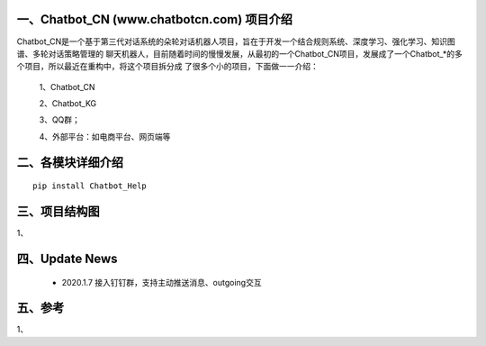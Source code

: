 一、Chatbot_CN (www.chatbotcn.com) 项目介绍
==========================

Chatbot_CN是一个基于第三代对话系统的朵轮对话机器人项目，旨在于开发一个结合规则系统、深度学习、强化学习、知识图谱、多轮对话策略管理的
聊天机器人，目前随着时间的慢慢发展，从最初的一个Chatbot_CN项目，发展成了一个Chatbot_*的多个项目，所以最近在重构中，将这个项目拆分成
了很多个小的项目，下面做一一介绍：

    1、Chatbot_CN

    2、Chatbot_KG

    3、QQ群；

    4、外部平台：如电商平台、网页端等


二、各模块详细介绍
============

::

    pip install Chatbot_Help



三、项目结构图
======================

1、

四、Update News
======================

    * 2020.1.7  接入钉钉群，支持主动推送消息、outgoing交互





五、参考
======================
1、
